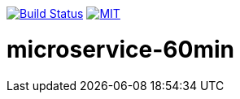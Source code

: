 image:https://travis-ci.org/toedter/ms60min.svg?branch=master[Build Status, link="https://travis-ci.org/toedter/microservice-60min"]
image:http://img.shields.io/badge/license-MIT-blue.svg["MIT", link="http://toedter.mit-license.org"]


# microservice-60min